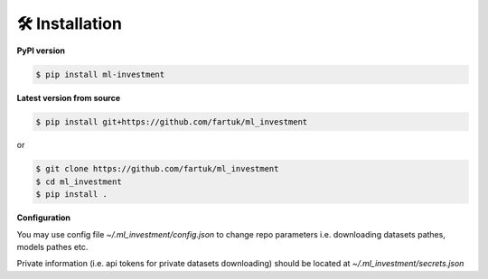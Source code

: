 🛠 Installation
===============


**PyPI version**

.. code-block:: bash

    $ pip install ml-investment


**Latest version from source**

.. code-block:: bash

    $ pip install git+https://github.com/fartuk/ml_investment

or 

.. code-block:: bash

    $ git clone https://github.com/fartuk/ml_investment
    $ cd ml_investment
    $ pip install .


**Configuration**

You may use config file `~/.ml_investment/config.json` 
to change repo parameters i.e. downloading datasets pathes, models pathes etc.

Private information (i.e. api tokens for private datasets downloading)
should be located at `~/.ml_investment/secrets.json`



